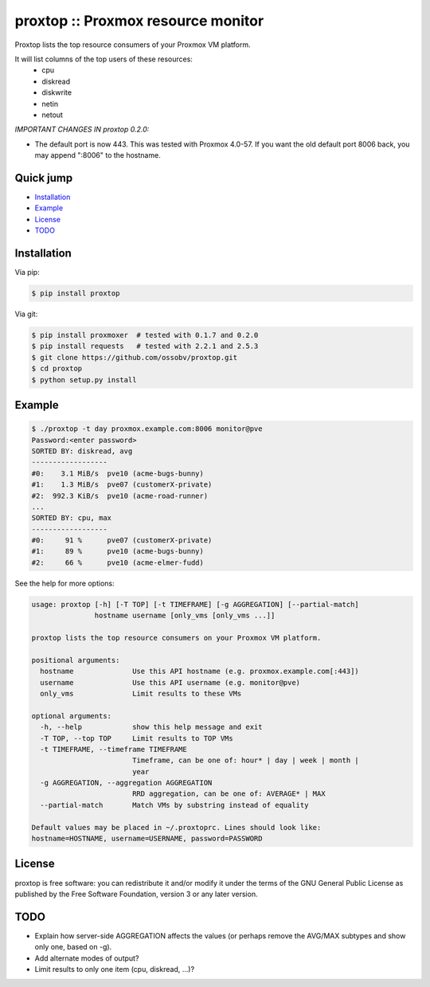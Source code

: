 proxtop :: Proxmox resource monitor
===================================

|pypi_version| |pypi_downloads|

Proxtop lists the top resource consumers of your Proxmox VM platform.

It will list columns of the top users of these resources:
 * cpu
 * diskread
 * diskwrite
 * netin
 * netout

*IMPORTANT CHANGES IN proxtop 0.2.0:*

* The default port is now 443. This was tested with Proxmox 4.0-57.
  If you want the old default port 8006 back, you may append ":8006"
  to the hostname.


Quick jump
----------

* `Installation`_
* `Example`_
* `License`_
* `TODO`_



Installation
------------

Via pip:

.. code-block:: console

    $ pip install proxtop

Via git:

.. code-block:: console

    $ pip install proxmoxer  # tested with 0.1.7 and 0.2.0
    $ pip install requests   # tested with 2.2.1 and 2.5.3
    $ git clone https://github.com/ossobv/proxtop.git
    $ cd proxtop
    $ python setup.py install



Example
-------

.. code-block:: console

    $ ./proxtop -t day proxmox.example.com:8006 monitor@pve
    Password:<enter password>
    SORTED BY: diskread, avg
    ------------------
    #0:    3.1 MiB/s  pve10 (acme-bugs-bunny)
    #1:    1.3 MiB/s  pve07 (customerX-private)
    #2:  992.3 KiB/s  pve10 (acme-road-runner)
    ...
    SORTED BY: cpu, max
    ------------------
    #0:     91 %      pve07 (customerX-private)
    #1:     89 %      pve10 (acme-bugs-bunny)
    #2:     66 %      pve10 (acme-elmer-fudd)


See the help for more options:

.. code-block:: console

    usage: proxtop [-h] [-T TOP] [-t TIMEFRAME] [-g AGGREGATION] [--partial-match]
                   hostname username [only_vms [only_vms ...]]

    proxtop lists the top resource consumers on your Proxmox VM platform.

    positional arguments:
      hostname              Use this API hostname (e.g. proxmox.example.com[:443])
      username              Use this API username (e.g. monitor@pve)
      only_vms              Limit results to these VMs

    optional arguments:
      -h, --help            show this help message and exit
      -T TOP, --top TOP     Limit results to TOP VMs
      -t TIMEFRAME, --timeframe TIMEFRAME
                            Timeframe, can be one of: hour* | day | week | month |
                            year
      -g AGGREGATION, --aggregation AGGREGATION
                            RRD aggregation, can be one of: AVERAGE* | MAX
      --partial-match       Match VMs by substring instead of equality

    Default values may be placed in ~/.proxtoprc. Lines should look like:
    hostname=HOSTNAME, username=USERNAME, password=PASSWORD



License
-------

proxtop is free software: you can redistribute it and/or modify it under
the terms of the GNU General Public License as published by the Free
Software Foundation, version 3 or any later version.



TODO
----

* Explain how server-side AGGREGATION affects the values
  (or perhaps remove the AVG/MAX subtypes and show only one, based
  on -g).
* Add alternate modes of output?
* Limit results to only one item (cpu, diskread, ...)?


.. |pypi_version| image:: https://img.shields.io/pypi/v/proxtop.svg
    :target: https://pypi.python.org/pypi/proxtop

.. |pypi_downloads| image:: https://img.shields.io/pypi/dm/proxtop.svg
    :target: https://pypi.python.org/pypi/proxtop
